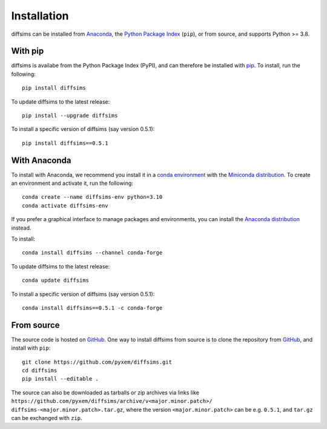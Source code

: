 ============
Installation
============

diffsims can be installed from `Anaconda <https://anaconda.org/conda-forge/diffsims>`_, the
`Python Package Index <https://pypi.org/project/diffsims>`_ (``pip``), or from source,
and supports Python >= 3.8.


With pip
========

diffsims is availabe from the Python Package Index (PyPI), and can therefore be installed
with `pip <https://pip.pypa.io/en/stable>`__. To install, run the following::

    pip install diffsims

To update diffsims to the latest release::

    pip install --upgrade diffsims

To install a specific version of diffsims (say version 0.5.1)::

    pip install diffsims==0.5.1


With Anaconda
=============

To install with Anaconda, we recommend you install it in a `conda environment
<https://conda.io/projects/conda/en/latest/user-guide/tasks/manage-environments.html>`__
with the `Miniconda distribution <https://docs.conda.io/en/latest/miniconda.html>`__.
To create an environment and activate it, run the following::

   conda create --name diffsims-env python=3.10
   conda activate diffsims-env

If you prefer a graphical interface to manage packages and environments, you can install
the `Anaconda distribution <https://docs.continuum.io/anaconda>`__ instead.

To install::

    conda install diffsims --channel conda-forge

To update diffsims to the latest release::

    conda update diffsims

To install a specific version of diffsims (say version 0.5.1)::

    conda install diffsims==0.5.1 -c conda-forge


.. _install-from-source:

From source
===========

The source code is hosted on `GitHub <https://github.com/pyxem/diffsims>`__. One way to
install diffsims from source is to clone the repository from `GitHub
<https://github.com/pyxem/diffsims>`__, and install with ``pip``::

    git clone https://github.com/pyxem/diffsims.git
    cd diffsims
    pip install --editable .

The source can also be downloaded as tarballs or zip archives via links like
``https://github.com/pyxem/diffsims/archive/v<major.minor.patch>/
diffsims-<major.minor.patch>.tar.gz``, where the version ``<major.minor.patch>`` can be
e.g. ``0.5.1``, and ``tar.gz`` can be exchanged with ``zip``.

.. _https://github.com/pyxem/diffsims/archive/v<major.minor.patch>/diffsims-<major.minor.patch>.tar.gz: https://github.com/pyxem/diffsims/archive/v<major.minor.patch>/diffsims-<major.minor.patch>.tar.gz